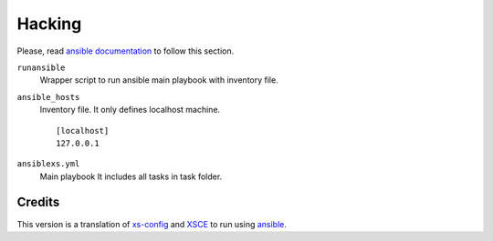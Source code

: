 =======
Hacking
=======

Please, read `ansible documentation`_ to follow this section.

``runansible``
    Wrapper script to run ansible main playbook with inventory file.

``ansible_hosts``
    Inventory file. It only defines localhost machine.

    ::

        [localhost]
        127.0.0.1

``ansiblexs.yml``
    Main playbook It includes all tasks in task folder.


Credits
=======

This version is a translation of xs-config_ and XSCE_ to run using ansible_.


.. _ansible: http://www.ansibleworks.com/
.. _XSCE: http://schoolserver.org/
.. _ansible documentation: http://www.ansibleworks.com/docs/
.. _xs-config: https://sugardextrose.org/projects/xsce/repository/
